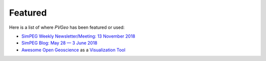 Featured
========

Here is a list of where *PVGeo* has been featured or used:

- `SimPEG Weekly Newsletter/Meeting: 13 November 2018 <https://mailchi.mp/0ceb7504fb7a/simpeg-meeting-nov-13>`_
- `SimPEG Blog: May 28 — 3 June 2018 <https://medium.com/simpeg/may-28-june-3-23d7f45d22de>`_
- `Awesome Open Geoscience <https://github.com/softwareunderground/awesome-open-geoscience>`_ as a `Visualization Tool <https://github.com/softwareunderground/awesome-open-geoscience#visualization>`_
